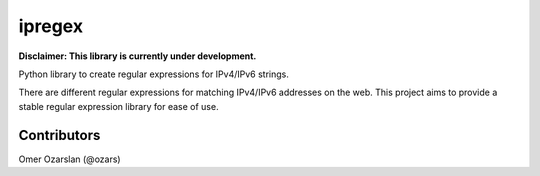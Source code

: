 =======
ipregex
=======

**Disclaimer: This library is currently under development.**

Python library to create regular expressions for IPv4/IPv6 strings.

There are different regular expressions for matching IPv4/IPv6 addresses on the
web. This project aims to provide a stable regular expression library for ease
of use.

------------
Contributors
------------

Omer Ozarslan (@ozars)
